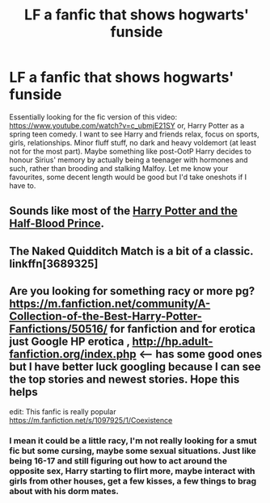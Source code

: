 #+TITLE: LF a fanfic that shows hogwarts' funside

* LF a fanfic that shows hogwarts' funside
:PROPERTIES:
:Author: JK2137
:Score: 15
:DateUnix: 1469136961.0
:DateShort: 2016-Jul-22
:FlairText: Request
:END:
Essentially looking for the fic version of this video: [[https://www.youtube.com/watch?v=c_ubmjE21SY]] or, Harry Potter as a spring teen comedy. I want to see Harry and friends relax, focus on sports, girls, relationships. Minor fluff stuff, no dark and heavy voldemort (at least not for the most part). Maybe something like post-OotP Harry decides to honour Sirius' memory by actually being a teenager with hormones and such, rather than brooding and stalking Malfoy. Let me know your favourites, some decent length would be good but I'd take oneshots if I have to.


** Sounds like most of the *[[https://www.amazon.com/Harry-Potter-Half-Blood-Prince-Book/dp/0439785960/ref=sr_1_2?ie=UTF8&qid=1469150265&sr=8-2&keywords=half+blood+prince][Harry Potter and the Half-Blood Prince]]*.
:PROPERTIES:
:Author: InquisitorCOC
:Score: 15
:DateUnix: 1469142535.0
:DateShort: 2016-Jul-22
:END:


** The Naked Quidditch Match is a bit of a classic. linkffn[3689325]
:PROPERTIES:
:Author: BaldBombshell
:Score: 1
:DateUnix: 1469200013.0
:DateShort: 2016-Jul-22
:END:


** Are you looking for something racy or more pg? [[https://m.fanfiction.net/community/A-Collection-of-the-Best-Harry-Potter-Fanfictions/50516/]] for fanfiction and for erotica just Google HP erotica , [[http://hp.adult-fanfiction.org/index.php]] <-- has some good ones but I have better luck googling because I can see the top stories and newest stories. Hope this helps

edit: This fanfic is really popular [[https://m.fanfiction.net/s/1097925/1/Coexistence]]
:PROPERTIES:
:Author: mainzy
:Score: 1
:DateUnix: 1469152594.0
:DateShort: 2016-Jul-22
:END:

*** I mean it could be a little racy, I'm not really looking for a smut fic but some cursing, maybe some sexual situations. Just like being 16-17 and still figuring out how to act around the opposite sex, Harry starting to flirt more, maybe interact with girls from other houses, get a few kisses, a few things to brag about with his dorm mates.
:PROPERTIES:
:Author: JK2137
:Score: 1
:DateUnix: 1469162695.0
:DateShort: 2016-Jul-22
:END:
